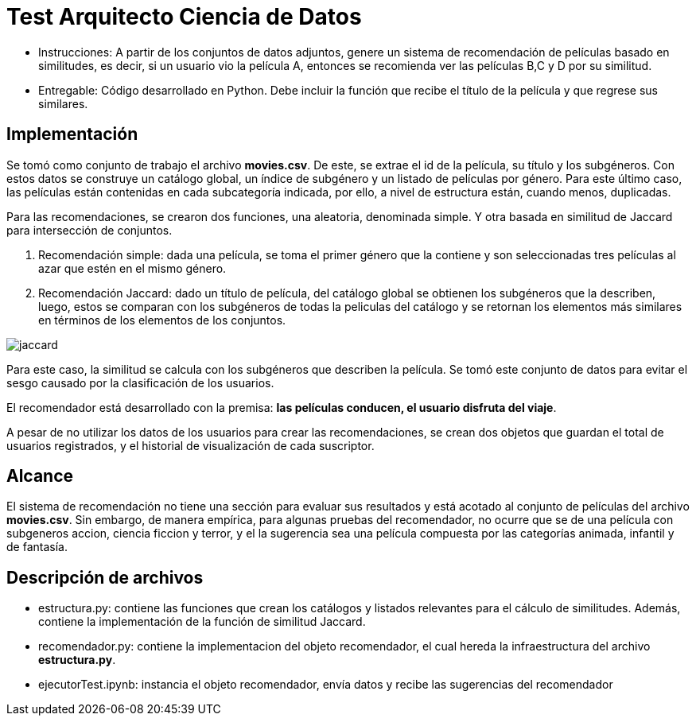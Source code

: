# Test Arquitecto Ciencia de Datos

* Instrucciones: A partir de los conjuntos de datos adjuntos, genere un sistema de recomendación de películas basado en similitudes, es decir, si un usuario vio la película A, entonces se recomienda ver las películas B,C y D por su similitud.
* Entregable: Código desarrollado en Python. Debe incluir la función que recibe el título de la película y que regrese sus similares.

## Implementación

Se tomó como conjunto de trabajo el archivo **movies.csv**. De este, se extrae el id de la película, su título y los subgéneros. Con estos datos se construye un catálogo global, un índice de subgénero y un listado de películas por género. Para este último caso, las películas están contenidas en cada subcategoría indicada, por ello, a nivel de estructura están, cuando menos, duplicadas.

Para las recomendaciones, se crearon dos funciones, una aleatoria, denominada simple. Y otra basada en similitud de Jaccard para intersección de conjuntos.

1. Recomendación simple: dada una película, se toma el primer género que la contiene y son seleccionadas tres películas al azar que estén en el mismo género. 

2. Recomendación Jaccard: dado un título de película, del catálogo global se obtienen los subgéneros que la describen, luego, estos se comparan con los subgéneros de todas la peliculas del catálogo y se retornan los elementos más similares en términos de los elementos de los conjuntos.

image::.//jaccard.jpg[align="center"]

Para este caso, la similitud se calcula con los subgéneros que describen la película. Se tomó este conjunto de datos para evitar el sesgo causado por la clasificación de los usuarios. 

El recomendador está desarrollado con la premisa: **las películas conducen, el usuario disfruta del viaje**. 

A pesar de no utilizar los datos de los usuarios para crear las recomendaciones, se crean dos objetos que guardan el total de usuarios registrados, y el historial de visualización de cada suscriptor. 

## Alcance

El sistema de recomendación no tiene una sección para evaluar sus resultados y está acotado al conjunto de películas del archivo **movies.csv**. Sin embargo, de manera empírica, para algunas pruebas del recomendador, no ocurre que se de una película con subgeneros accion, ciencia ficcion y terror, y el la sugerencia sea una película compuesta por las categorías animada, infantil y de fantasía.  


## Descripción de archivos

* estructura.py: contiene las funciones que crean los catálogos y listados relevantes para el cálculo de similitudes. Además, contiene la implementación de la función de similitud Jaccard. 

* recomendador.py: contiene la implementacion del objeto recomendador, el cual hereda la infraestructura del archivo **estructura.py**. 

* ejecutorTest.ipynb: instancia el objeto recomendador, envía datos y recibe las sugerencias del recomendador
 